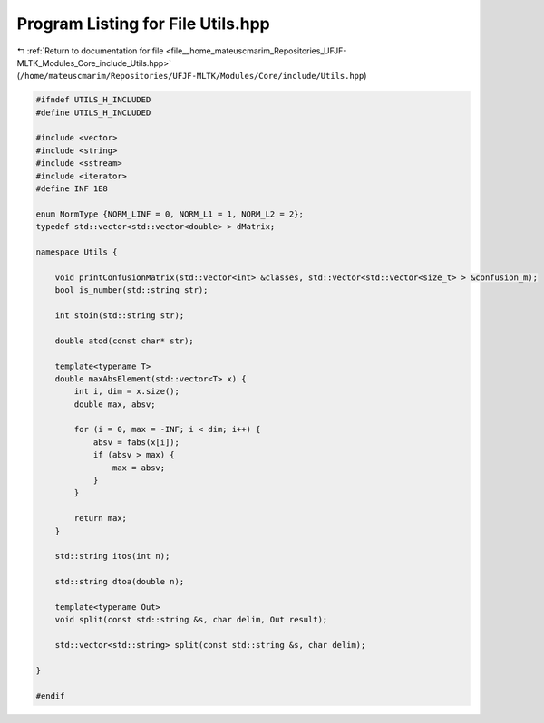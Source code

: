 
.. _program_listing_file__home_mateuscmarim_Repositories_UFJF-MLTK_Modules_Core_include_Utils.hpp:

Program Listing for File Utils.hpp
==================================

|exhale_lsh| :ref:`Return to documentation for file <file__home_mateuscmarim_Repositories_UFJF-MLTK_Modules_Core_include_Utils.hpp>` (``/home/mateuscmarim/Repositories/UFJF-MLTK/Modules/Core/include/Utils.hpp``)

.. |exhale_lsh| unicode:: U+021B0 .. UPWARDS ARROW WITH TIP LEFTWARDS

.. code-block:: cpp

   
   #ifndef UTILS_H_INCLUDED
   #define UTILS_H_INCLUDED
   
   #include <vector>
   #include <string>
   #include <sstream>
   #include <iterator>
   #define INF 1E8
   
   enum NormType {NORM_LINF = 0, NORM_L1 = 1, NORM_L2 = 2};
   typedef std::vector<std::vector<double> > dMatrix;
   
   namespace Utils {
   
       void printConfusionMatrix(std::vector<int> &classes, std::vector<std::vector<size_t> > &confusion_m);
       bool is_number(std::string str);
   
       int stoin(std::string str);
   
       double atod(const char* str);
   
       template<typename T>
       double maxAbsElement(std::vector<T> x) {
           int i, dim = x.size();
           double max, absv;
   
           for (i = 0, max = -INF; i < dim; i++) {
               absv = fabs(x[i]);
               if (absv > max) {
                   max = absv;
               }
           }
   
           return max;
       }
   
       std::string itos(int n);
   
       std::string dtoa(double n);
   
       template<typename Out>
       void split(const std::string &s, char delim, Out result);
   
       std::vector<std::string> split(const std::string &s, char delim);
   
   }
   
   #endif

